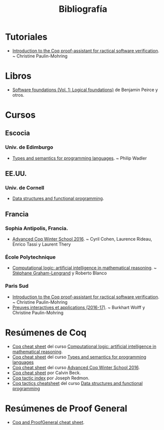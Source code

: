 #+TITLE: Bibliografía

* Tutoriales

+ [[https://www.lri.fr/~paulin/LASER/course-notes.pdf][Introduction to the Coq proof-assistant for ractical software verification]]. 
  ~ Christine Paulin-Mohring

* Libros

+ [[https://softwarefoundations.cis.upenn.edu/current/lf-current][Software foundations (Vol. 1: Logical foundations)]] de Benjamin Peirce
  y otros.

* Cursos

** Escocia

*** Univ. de Edimburgo
+ [[http://www.inf.ed.ac.uk/teaching/courses/tspl/][Types and semantics for programming languages]]. ~ Philip Wadler 

** EE.UU.

*** Univ. de Cornell
+ [[http://www.cs.cornell.edu/courses/cs3110/2018sp/][Data structures and functional programming]].

** Francia

*** Sophia Antipolis, Francia.
+ [[https://team.inria.fr/marelle/en/advanced-coq-winter-school-2016/][Advanced Coq Winter School 2016]]. ~ Cyril Cohen, Laurence Rideau,
  Enrico Tassi y Laurent Thery 

*** École Polytechnique
+ [[http://www.enseignement.polytechnique.fr/informatique/INF551/][Computational logic: artificial intelligence in mathematical reasoning]]. 
  ~ [[http://www.lix.polytechnique.fr/Labo/Stephane.Graham-Lengrand/][Stéphane Graham-Lengrand]] y Roberto Blanco

*** Paris Sud

+ [[https://www.lri.fr/~paulin/LASER][Introduction to the Coq proof-assistant for ractical software verification]]. 
  ~ Christine Paulin-Mohring
+ [[https://www.lri.fr/~paulin/PreuvesInteractives/][Preuves interactives et applications (2016-17)]]. ~ Burkhart Wolff y
  Christine Paulin-Mohring  

* Resúmenes de Coq

+ [[http://www.enseignement.polytechnique.fr/informatique/INF551/TD/TD3/aux/cheat1.pdf][Coq cheat sheet]] del curso [[http://www.enseignement.polytechnique.fr/informatique/INF551/][Computational logic: artificial intelligence in mathematical reasoning]].
+ [[http://www.inf.ed.ac.uk/teaching/courses/tspl/cheatsheet.pdf][Coq cheat sheet]] del curso [[http://www.inf.ed.ac.uk/teaching/courses/tspl/][Types and semantics for programming languages]]
+ [[http://www-sop.inria.fr/teams/marelle/advanced-coq-16/cheatsheet.pdf][Coq cheat sheet]] del curso [[https://team.inria.fr/marelle/en/advanced-coq-winter-school-2016/][Advanced Coq Winter School 2016]].
+ [[https://www.typesofnote.com/posts/coq-cheat-sheet.html][Coq cheat sheet]] por Calvin Beck.
+ [[https://pjreddie.com/coq-tactics/][Coq tactic index]] por Joseph Redmon.
+ [[http://www.cs.cornell.edu/courses/cs3110/2018sp/a5/coq-tactics-cheatsheet.html][Coq tactics cheatsheet]] del curso [[http://www.cs.cornell.edu/courses/cs3110/2018sp/][Data structures and functional programming]]

* Resúmenes de Proof General

+ [[https://github.com/UniMath/UniMath/wiki/Coq-and-ProofGeneral-cheat-sheet][Coq and ProofGeneral cheat sheet]].

